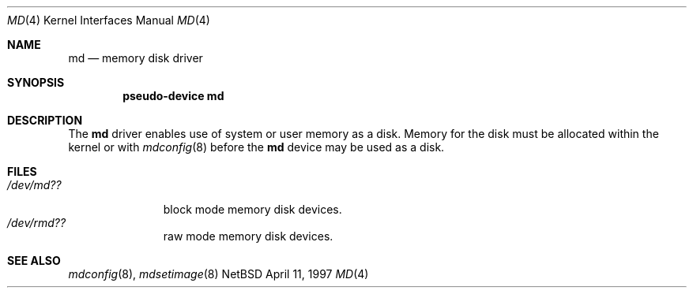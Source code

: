 .\"   $NetBSD: md.4,v 1.1 1997/04/11 05:26:27 mikel Exp $
.\"
.\" This file is in the public domain.
.\"
.Dd April 11, 1997
.Dt MD 4
.Os NetBSD
.Sh NAME
.Nm md
.Nd memory disk driver
.Sh SYNOPSIS
.Cd "pseudo-device md"
.Sh DESCRIPTION
The
.Nm
driver enables use of system or user memory as a disk.
Memory for the disk must be allocated within the kernel or with
.Xr mdconfig 8
before the
.Nm
device may be used as a disk.
.Sh FILES
.Bl -tag -width /dev/rmdX -compact
.It Pa "/dev/md??"
block mode memory disk devices.
.It Pa "/dev/rmd??"
raw mode memory disk devices.
.El
.Sh SEE ALSO
.Xr mdconfig 8 ,
.Xr mdsetimage 8
